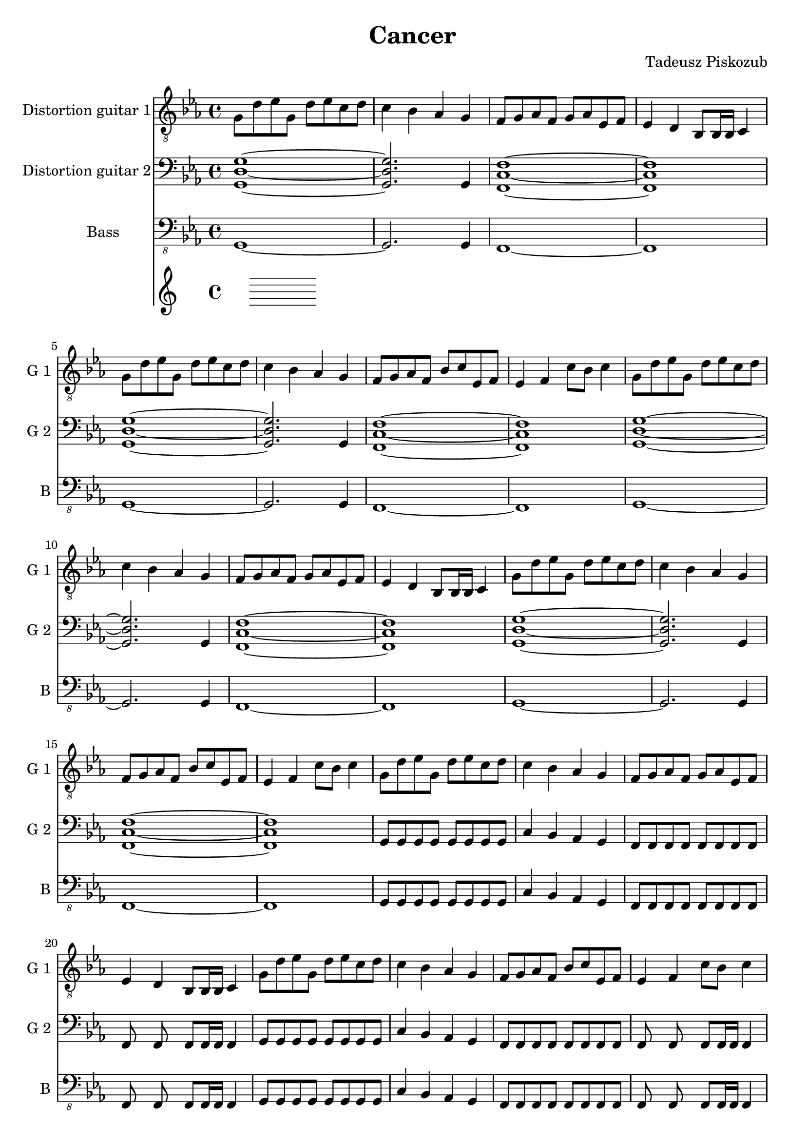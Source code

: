 \version "2.10.33"
\paper
{
  left-margin=1.5\cm
  line-width=18.5\cm
}
#(set-global-staff-size 20)		% default staff size is 20
\header
{
  title = Cancer
  composer = "Tadeusz Piskozub"
}
tempomarker =
{
  \override Score.MetronomeMark #'extra-offset = #'( -7.0 . 2.4 )
  \override Score.MetronomeMark #'transparent = ##t
  \tempo 4=200
}
staffprops =
{
  \key c \minor
  \time 4/4
}
%--------------------------------MELODY--------------------------------
IntroFirstGuitar =
{
  g8 d' es' g d' es' c' d' |
  c'4 bes as g |
  f8 g as f g as es f |
  es4 d bes,8 bes,16 bes, c4 |
  g8 d' es' g d' es' c' d' |
  c'4 bes as g |
  f8 g as f bes c' es f |
  es4 f c'8 bes c'4 |
}
FirstRiff =
{
  g,8 g, g, g, <c g d' >2 |
  as,8 as, as, as, <f c' g' >2 |
  es8 es es d <c' f bes, >2 |
  bes,8 c c bes, <c' g c >2 |
}
FirstRiffA =
{
  g,8 g, g, g, <c g d' >2 |
  as,8 as, as, as, <f c' g' >2 |
  es8 es es d <c' f bes, >2 |
  bes,8 c c bes, <c' g c >2 |
}
SecondRiffA =
{
  g,8 s8 g, g, s8 g, g, s8 |
  as,4 bes, as, g, |
  f,8 s8 f, f, s8 f, g, s8 |
  as,4 bes, c d |
}
SecondRiffB =
{
  g,8 s8 g, g, s8 g, g, s8 |
  as,4 bes, as, g, |
  f,8 s8 f, f, s8 f, g, s8 |
  d4 c bes, as, |
}
SecondRiffC =
{
  g,8 s8 g, g, s8 g, g, s8 |
  as,4 bes, as, g, |
  f,8 s8 f, f, s8 f, g, s8 |
  as,4 bes, as, bes, |
}
SecondRiffD =
{
  g,8 s8 g, g, s8 g, g, s8 |
  as,4 bes, as, g, |
  f,8 s8 f, f, s8 f, g, s8 |
  d4 c bes,8 as, bes,4 |
}
firstguitarmelody =
{
  % 1
  \IntroFirstGuitar
  % 9
  \IntroFirstGuitar
  % 17
  \IntroFirstGuitar
  % 25
  \IntroFirstGuitar
  % 33
  \FirstRiff
  % 37
  \FirstRiff
  % 41
  \FirstRiff
  % 45
  \FirstRiff
  % 49
  \clef bass \SecondRiffA
  % 53
  \SecondRiffB
  % 57
  \SecondRiffC
  % 61
  \SecondRiffD
  % 65
  f,8 g, g, f, c4 d |
  bes,8 as, as, g, f,4 f,8 bes, |
  es es es d bes,4 c |
  bes,8 c c bes, c bes, c4 |
  % 69
  f,8 g, g, f, c4 d |
  bes,8 as, as, g, f, g, f, bes, |
  es es es d bes,4 c |
  bes,8 c c bes, c bes, c c |
  % 73
  f, g, g, f, c4 d |
  bes,8 as, as, g, f,4 f,8 bes, |
  es es es d bes,4 c |
  bes,8 c c bes, c bes, c4 |
  % 77
  f,8 g, g, f, c4 d |
  bes,8 as, as, g, f, g, f, bes, |
  es es es d bes,4 c |
  bes,8 c c bes, c bes, c c |
  % 81
  g, s8 g, g, s8 g, g, s8 |
  as,4 bes, as, g, |
  f,8 s8 f, f, s8 f, g, s8 |
  as,4 bes, c d |
  % 85
  g,8 s8 g, g, s8 g, g, s8 |
  as,4 bes, as, g, |
  f,8 s8 f, f, s8 f, g, s8 |
  d4 c bes, as, |
  % 89
  g,8 s8 g, g, s8 g, g, s8 |
  as,4 bes, as, g, |
  f,8 s8 f, f, s8 f, g, s8 |
  as,4 bes, as, bes, |
  % 93
  g,8 s8 g, g, s8 g, g, s8 |
  as,4 bes, as, g, |
  f,8 s8 f, f, s8 f, g, s8 |
  d4 c bes,8 as, bes,4 |
  % 97
  \clef "treble_8" g,8 g, g, g, <c g d' >2 |
  as,8 as, as, as, <f c' g' >2 |
  es8 es es d <c' f bes, >2 |
  bes,8 c c bes, <c' g c >2 |
  % 101
  g,8 g, g, g, <c g d' >2 |
  as,8 as, as, as, <f c' g' >2 |
  es8 es es d <c' f bes, >2 |
  bes,8 c c bes, <c' g c >2 |
  % 105
  g,8 g, g, g, <c g d' >2 |
  as,8 as, as, as, <f c' g' >2 |
  es8 es es d <c' f bes, >2 |
  bes,8 c c bes, <c' g c >2 |
  % 109
  g,8 g, g, g, <c g d' >2 |
  as,8 as, as, as, <f c' g' >2 |
  es8 es es d <c' f bes, >2 |
  bes,8 c c bes, <c' g c >2 |
  % 113
  <d' g c >1 |
  <f c' g' >1 |
  <bes, f c' >1 |
  <c g c' >1 |
  % 117
  <d' g c >1 |
  <f c' g' >1 |
  <bes, f c' >1 |
  <c g c' >1 |
  % 121
  <d' g c >1 |
  <f c' g' >1 |
  <bes, f c' >1 |
  <c g c' >1 |
  % 125
  <d' g c >1 |
  <f c' g' >1 |
  <bes, f c' >1 |
  <c g c' >1 |
  % 129
  <g c f, >1 |
  <c' f bes, >1 |
  <es as es' >1 |
  <es as, bes >1 |
  % 133
  <g c f, >1 |
  <c' f bes, >1 |
  <es as es' >1 |
  <es as, bes >1 |
  % 137
  <g c f, >1 |
  <c' f bes, >1 |
  <es as es' >1 |
  <es as, bes >1 |
  % 141
  <g c f, >1 |
  <c' f bes, >1 |
  <es as es' >1 |
  <es as, bes >1 |
  % 145
  <g c f, >1 |
  <c' f bes, >1 |
  <es as es' >1 |
  <es as, bes >1 |
  % 149
  <d' g c >1 |
  <f c' g' >1 |
  <bes, f c' >1 |
  <c g c' >1 |
  % 153
  <g c f, >1 |
  <c' f bes, >1 |
  <es as es' >1 |
  <es as, bes >1 |
  % 157
  <d' g c >1 |
  <f c' g' >1 |
  <bes, f c' >1 |
  <c g c' >1 |
  % 161
  <g c f, >1 |
  <c' f bes, >1 |
  <es as es' >1 |
  <es as, bes >1 |
  % 165
  <d' g c >1 |
  <f c' g' >1 |
  <bes, f c' >1 |
  <c g c' >1 |
  % 169
  <g c f, >1 |
  <c' f bes, >1 |
  <es as es' >1 |
  <es as, bes >1 |
  % 173
  <d' g c >1 |
  <f c' g' >1 |
  <bes, f c' >1 |
  <c g c' >1 \bar "|."
}
secondguitarmelody =
{
  % 1
  <g d g, >1~|
  <g d g, >2. g,4 |
  <c f, f >1~|
  <c f, f >1 |
  % 5
  <g d g, >1~|
  <g d g, >2. g,4 |
  <c f, f >1~|
  <c f, f >1 |
  % 9
  <g d g, >1~|
  <g d g, >2. g,4 |
  <c f, f >1~|
  <c f, f >1 |
  % 13
  <g d g, >1~|
  <g d g, >2. g,4 |
  <c f, f >1~|
  <c f, f >1 |
  % 17
  g,8 g, g, g, g, g, g, g, |
  c4 bes, as, g, |
  f,8 f, f, f, f, f, f, f, |
  f, s8 f, s8 f, f,16 f, f,4 |
  % 21
  g,8 g, g, g, g, g, g, g, |
  c4 bes, as, g, |
  f,8 f, f, f, f, f, f, f, |
  f, s8 f, s8 f, f,16 f, f,4 |
  % 25
  g,8 g, g, g, g, g, g, g, |
  c4 bes, as, g, |
  f,8 f, f, f, f, f, f, f, |
  f, s8 f, s8 f, f,16 f, f,4 |
  % 29
  g,8 g, g, g, g, g, g, g, |
  c4 bes, as, g, |
  f,8 f, f, f, f, f, f, f, |
  f, s8 f, s8 f, f,16 f, f,4 |
  % 33
  g,8 g, g, g, f, g, f, g, |
  as, as, as, as, bes, c bes, c |
  es es es d bes, bes, bes, bes, |
  bes, c c bes, c c c c |
  % 37
  g, g, g, g, f, g, f, g, |
  as, as, as, as, bes, c bes, c |
  es es es d bes, bes, bes, bes, |
  bes, c c bes, c c c c |
  % 41
  g, g, g, g, d2 |
  as,8 as, as, as, g2 |
  es8 es es d c2 |
  bes,8 c c bes, d2 |
  % 45
  g,8 g, g, g, d2 |
  as,8 as, as, as, g2 |
  es8 es es d c2 |
  bes,8 c c bes, d2 |
  % 49
  g,8 s8 g, g, s8 g, g, s8 |
  as,4 bes, as, g, |
  f,8 s8 f, f, s8 f, g, s8 |
  as,4 bes, c d |
  % 53
  g,8 s8 g, g, s8 g, g, s8 |
  as,4 bes, as, g, |
  f,8 s8 f, f, s8 f, g, s8 |
  d4 c bes, as, |
  % 57
  g,8 g, g, g, g, g, g, g, |
  as,4 bes, as, g, |
  f,8 f, f, f, f, f, g, g, |
  as,4 bes, as, bes, |
  % 61
  g,8 g, g, g, g, g, g, g, |
  as,4 bes, as, g, |
  f,8 f, f, f, f, f, g, c |
  d4 c bes,8 as, bes,4 |
  % 65
  f,8 g, g, f, g, f, g,4 |
  bes,8 as, as, g, f,4 f,8 bes, |
  es es es d f,4 g, |
  bes,8 c c bes, c bes, c4 |
  % 69
  f,8 g, g, f, g, f, g,4 |
  bes,8 as, as, g, f,4 f,8 bes, |
  es es es d f,4 g, |
  bes,8 c c bes, c bes, c4 |
  % 73
  f,4. f,8 c4 d |
  bes,4. g,8 f,4 f,8 bes, |
  es4. d8 bes,4 c |
  bes,8 bes, bes, bes, c bes, c4 |
  % 77
  f,8 g, g, f, g, f, g,4 |
  bes,8 as, as, g, f,4 f,8 bes, |
  es es es d f,4 g, |
  bes,8 c c bes, c bes, c4 |
  % 81
  g,8 s8 g, g, s8 g, g, s8 |
  as,4 bes, as, g, |
  f,8 s8 f, f, s8 f, g, s8 |
  as,4 bes, c d |
  % 85
  g,8 s8 g, g, s8 g, g, s8 |
  as,4 bes, as, g, |
  f,8 s8 f, f, s8 f, g, s8 |
  d4 c bes, as, |
  % 89
  g,8 g, g, g, g, g, g, g, |
  as,4 bes, as, g, |
  f,8 f, f, f, f, f, g, g, |
  as,4 bes, as, bes, |
  % 93
  g,8 g, g, g, g, g, g, g, |
  as,4 bes, as, g, |
  f,8 f, f, f, f, f, g, c |
  d4 c bes,8 as, bes,4 |
  % 97
  g,8 g, g, g, f, g, f, g, |
  as, as, as, as, bes, c bes, c |
  es es es d bes, bes, bes, bes, |
  bes, c c bes, c c c c |
  % 101
  g, g, g, g, f, g, f, g, |
  as, as, as, as, bes, c bes, c |
  es es es d bes, bes, bes, bes, |
  bes, c c bes, c c c c |
  % 105
  g, g, g, g, d2 |
  as,8 as, as, as, g2 |
  es8 es es d c2 |
  bes,8 c c bes, d2 |
  % 109
  g,8 g, g, g, d2 |
  as,8 as, as, as, g2 |
  es8 es es d c2 |
  bes,8 c c bes, d2 |
  % 113
  g,8 g, g, g, f, g, f, g, |
  as, as, as, as, bes, c bes, c |
  es es es d bes, bes, bes, bes, |
  bes, c c bes, c c c c |
  % 117
  g, g, g, g, f, g, f, g, |
  as, as, as, as, bes, c bes, c |
  es es es d bes, bes, bes, bes, |
  bes, c c bes, c c c c |
  % 121
  g, g, g, g, d2 |
  as,8 as, as, as, g2 |
  es8 es es d c2 |
  bes,8 c c bes, d2 |
  % 125
  g,8 g, g, g, d2 |
  as,8 as, as, as, g2 |
  es8 es es d c2 |
  bes,8 c c bes, d2 |
  % 129
  g,8 g, g, g, d2 |
  c8 d es d es f es f |
  g4 f8 es f4 d8 es |
  f4 \times 2/3{es8 d es} c4 g8 as |
  % 133
  g4 \times 2/3{f8 es d} \times 2/3{es d c} \times 2/3{d c bes,} |
  \times 2/3{c bes, as,} \times 2/3{bes, as, g,} \times 2/3{as, g, f,} \times 2/3{g, as, bes,} |
  c8 d es f g as bes c' |
  es'1 |
  % 137
  g,8 g, g, g, d2 |
  c8 d es f d es f g |
  d'8~<d' bes> \times 2/3{d'8 c' bes} c'8 bes \times 2/3{a8 g f} |
  \times 2/3{g f es} \times 2/3{f es d} \times 2/3{es d c} as,4 |
  % 141
  \clef "treble_8" c d8 es \times 2/3{f8 g a} \times 2/3{bes8 c' d'} |
  g'4 f'8 es' f' es' \times 2/3{c'8 d' es'} |
  f'8 es' \times 2/3{f'8 es' d'} es'8 d' c' bes |
  es' d' c' bes c'2 |
  % 145
  g4 g8 bes c' g \times 2/3{as8 bes c'} |
  d'8 es' d' es' d' es' d' es' |
  es'4 \times 2/3{d'8 c' d'} es'4 \times 2/3{d'8 c' d'} |
  f'4 \times 2/3{es'8 d' c'} as4 g |
  % 149
  g g8 bes c' d' es' f' |
  g'4 f'8 es' bes' as' g' f' |
  bes'4 as'8 g' as'4 g'8 f' |
  g'1 |
  % 153
  \clef treble g'4 g'8 as' bes' c'' d'' es'' |
  g''4 \times 2/3{f''8 es'' d''} \times 2/3{es'' d'' c''} \times 2/3{d'' c'' bes'} |
  \times 2/3{c'' bes' as'} \times 2/3{bes' as' g'} \times 2/3{f' g' as'} \times 2/3{bes' c'' d''} |
  as''2 g'' |
  % 157
  \times 2/3{g''8 f'' es''} \times 2/3{g'' f'' es''} \times 2/3{g'' f'' es''} \times 2/3{g'' f'' es''} |
  \times 2/3{f'' es'' d''} \times 2/3{f'' es'' d''} \times 2/3{f'' es'' d''} \times 2/3{f'' es'' d''} |
  \times 2/3{es'' d'' c''} \times 2/3{d'' es'' d''} \times 2/3{c'' bes' as'} \times 2/3{g' f' es'} |
  \times 2/3{d' es' f'} \times 2/3{g' as' g'} g'2 |
  % 161
  g' es'8 f' g' as' |
  c''2 es''8 d'' c'' g' |
  as'2 g'8 as' g' as' |
  bes'2 \times 2/3{c''8 bes' as'} \times 2/3{f' g' as'} |
  % 165
  g'2 es'8 f' g' as' |
  g'2 as'8 g' f' g' |
  f'2 g'8 f' es' d' |
  c'2 \times 2/3{bes8 c' d'} \times 2/3{es' f' as'} |
  % 169
  g'2 es'8 f' g' as' |
  c''2 es''8 d'' c'' g' |
  as'2 g'8 as' g' as' |
  bes'2 \times 2/3{c''8 bes' as'} \times 2/3{f' g' as'} |
  % 173
  g'2 es'8 f' g' as' |
  f''2 es''8 d'' c'' bes' |
  c''2 \times 2/3{bes'8 c'' d''} \times 2/3{es'' d'' c''} |
  c''1 \bar "|."
}
bassguitarmelody =
{
  % 1
  g,,1~ |
  g,,2. g,,4 |
  f,,1~ |
  f,,1 |
  % 5
  g,,1~ |
  g,,2. g,,4 |
  f,,1~ |
  f,,1 |
  % 9
  g,,1~ |
  g,,2. g,,4 |
  f,,1~ |
  f,,1 |
  % 13
  g,,1~ |
  g,,2. g,,4 |
  f,,1~ |
  f,,1 |
  % 17
  g,,8 g,, g,, g,, g,, g,, g,, g,, |
  c,4 bes,, as,, g,, |
  f,,8 f,, f,, f,, f,, f,, f,, f,, |
  f,, s8 f,, s8 f,, f,,16 f,, f,,4 |
  % 21
  g,,8 g,, g,, g,, g,, g,, g,, g,, |
  c,4 bes,, as,, g,, |
  f,,8 f,, f,, f,, f,, f,, f,, f,, |
  f,, s8 f,, s8 f,, f,,16 f,, f,,4 |
  % 25
  g,,8 g,, g,, g,, g,, g,, g,, g,, |
  c,4 bes,, as,, g,, |
  f,,8 f,, f,, f,, f,, f,, f,, f,, |
  f,, s8 f,, s8 f,, f,,16 f,, f,,4 |
  % 29
  g,,8 g,, g,, g,, g,, g,, g,, g,, |
  c,4 bes,, as,, g,, |
  f,,8 g,, as,, f,, bes,, c, es, f, |
  es,4 d, bes,,8 bes,,16 bes,, c,4 |
  % 33
  g,,8 g,, g,, g,, s8 g,, s8 g,, |
  as,, as,, as,, as,, s8 as,, s8 as,, |
  es, es, es, d, s8 d, s8 d, |
  bes,, c, c, bes,, s8 bes,, s8 bes,, |
  % 37
  g,, g,, g,, g,, s8 g,, s8 g,, |
  as,, as,, as,, as,, s8 as,, s8 as,, |
  es, es, es, d, s8 d, s8 d, |
  bes,, c, c, bes,, s8 bes,, s8 bes,, |
  % 41
  g,, g,, g,, g,, s8 d, s8 d, |
  as,, as,, as,, as,, s8 <g,, g, >8 s8 <g,, g, >8 |
  es, es, es, d, s8 c, s8 c, |
  bes,, c, c, bes,, bes,, c, bes,, c, |
  % 45
  g,, g,, g,, g,, s8 d, s8 d, |
  as,, as,, as,, as,, s8 <g,, g, >8 s8 <g,, g, >8 |
  es, es, es, d, c,2 |
  bes,,8 c, c, bes,, es, d, c, bes,, |
  % 49
  g,,4 g,,8 g,, g,, g,, g,,4 |
  as,, bes,,8 f,, as,, s8 g,,4 |
  f,, f,,8 f,, f,, f,, g,, bes,, |
  as,,4 bes,, c,8 bes,, d,4 |
  % 53
  g,, g,,8 g,, g,, g,, g,,4 |
  as,, bes,,8 f,, as,, s8 g,,4 |
  f,, f,,8 f,, f,, f,, g,, bes,, |
  d, c, bes,, c, bes,, as,, bes,,4 |
  % 57
  g,,8 g,, g,, g,, g,, g,, g,, g,, |
  as,,4 bes,,8 f,, as,, s8 g,,4 |
  f,,8 f,, f,, f,, f,, f,, g,, g,, |
  as,,4 bes,, c,8 bes,, d,4 |
  % 61
  g,,8 g,, g,, g,, g,, g,, g,,4 |
  as,,8 bes,, c, bes,, as,, bes,, as,, g,, |
  f,, f,, f,, f,, f,, f,, g,, bes,, |
  d, c, bes,, c, bes,, as,, bes,,4 |
  % 65
  f,,8 g,, g,, f,, c,4 d, |
  bes,, as,, f,, f,,8 bes,, |
  es, es, es, d, es,4 c, |
  bes,,8 c, c, bes,, c, bes,, c,4 |
  % 69
  f,,8 g,, g,, f,, c,4 d, |
  bes,, as,, f,, f,,8 bes,, |
  es, es, es, d, es,4 c, |
  <f,, bes,, >8 <g,, c, >8 <g,, c, >8 <f,, bes,, >8 <g,, c, >8
  <f,, bes,, >8 <g,, c, >4 |
  % 73
  f,, g,,8 f,, g,,4 g,, |
  bes,,8 as,, as,, g,, f,,4 f,,8 bes,, |
  bes,, bes,, bes,, g,, bes,,4 c, |
  bes,,8 c, c, bes,, c, bes,, c,4 |
  % 77
  f,, g,,8 f,, g,,4 g,, |
  bes,,8 as,, as,, g,, f,,4 f,,8 bes,, |
  bes,, bes,, bes,, g,, bes,,4 c, |
  bes,,8 c, c, bes,, c, bes,, c,4 |
  % 81
  g,, g,,8 g,, g,, g,, g,,4 |
  as,, bes,,8 f,, as,, s8 g,,4 |
  f,, f,,8 f,, f,, f,, g,, bes,, |
  as,,4 bes,, c,8 bes,, d,4 |
  % 85
  g,, g,,8 g,, g,, g,, g,,4 |
  as,, bes,,8 f,, as,, s8 g,,4 |
  f,, f,,8 f,, f,, f,, g,, bes,, |
  d, c, bes,, c, bes,, as,, bes,,4 |
  % 89
  g,,8 g,, g,, g,, g,, g,, g,, g,, |
  as,,4 bes,,8 f,, as,, s8 g,,4 |
  f,,8 f,, f,, f,, f,, f,, g,, g,, |
  as,,4 bes,, c,8 bes,, d,4 |
  % 93
  g,,8 g,, g,, g,, g,, g,, g,,4 |
  as,,8 bes,, c, bes,, as,, bes,, as,, g,, |
  f,, f,, f,, f,, f,, f,, g,, bes,, |
  d, c, bes,, c, bes,, as,, bes,,4 |
  % 97
  g,,8 g,, g,, g,, s8 g,, s8 g,, |
  as,, as,, as,, as,, s8 as,, s8 as,, |
  es, es, es, d, s8 d, s8 d, |
  bes,, c, c, bes,, s8 bes,, s8 bes,, |
  % 101
  g,, g,, g,, g,, s8 g,, s8 g,, |
  as,, as,, as,, as,, s8 as,, s8 as,, |
  es, es, es, d, s8 d, s8 d, |
  bes,, c, c, bes,, s8 bes,, s8 bes,, |
  % 105
  g,, g,, g,, g,, s8 d, s8 d, |
  as,, as,, as,, as,, s8 <g,, g, >8 s8 <g,, g, >8 |
  es, es, es, d, s8 c, s8 c, |
  bes,, c, c, bes,, bes,, c, bes,, c, |
  % 109
  g,, g,, g,, g,, s8 d, s8 d, |
  as,, as,, as,, as,, s8 <g,, g, >8 s8 <g,, g, >8 |
  es, es, es, d, c,2 |
  bes,,8 c, c, bes,, es, d, c, bes,, |
  % 113
  g,, g,, g,, g,, s8 g,, s8 g,, |
  as,, as,, as,, as,, s8 as,, s8 as,, |
  es, es, es, d, s8 d, s8 d, |
  bes,, c, c, bes,, s8 bes,, s8 bes,, |
  % 117
  g,, g,, g,, g,, s8 g,, s8 g,, |
  as,, as,, as,, as,, s8 as,, s8 as,, |
  es, es, es, d, s8 d, s8 d, |
  bes,, c, c, bes,, s8 bes,, s8 bes,, |
  % 121
  g,, g,, g,, g,, s8 d, s8 d, |
  as,, as,, as,, as,, s8 <g,, g, >8 s8 <g,, g, >8 |
  es, es, es, d, s8 c, s8 c, |
  bes,, c, c, bes,, bes,, c, bes,, c, |
  % 125
  g,, g,, g,, g,, s8 d, s8 d, |
  as,, as,, as,, as,, s8 <g,, g, >8 s8 <g,, g, >8 |
  es, es, es, d, c,2 |
  bes,,8 c, c, bes,, es, d, c, bes,, |
  % 129
  f,, g,, g,, f,, c,4 d, |
  bes,, as,, f,, f,,8 bes,, |
  es, es, es, d, es,4 c, |
  bes,,8 c, c, bes,, c, bes,, c,4 |
  % 133
  f,,8 g,, g,, f,, c,4 d, |
  bes,, as,, f,, f,,8 bes,, |
  es, es, es, d, es,4 c, |
  <f,, bes,, >8 <g,, c, >8 <g,, c, >8 <f,, bes,, >8 <g,, c, >8
  <f,, bes,, >8 <g,, c, >4 |
  % 137
  f,, g,,8 f,, g,,4 g,, |
  bes,,8 as,, as,, g,, f,,4 f,,8 bes,, |
  bes,, bes,, bes,, g,, bes,,4 c, |
  bes,,8 c, c, bes,, c, bes,, c,4 |
  % 141
  f,, g,,8 f,, g,,4 g,, |
  bes,,8 as,, as,, g,, f,,4 f,,8 bes,, |
  bes,, bes,, bes,, g,, bes,,4 c, |
  bes,,8 c, c, bes,, c, bes,, c,4 |
  % 145
  f,,8 g,, g,, f,, c,4 d, |
  bes,, as,, f,, f,,8 bes,, |
  es, es, es, d, es,4 c, |
  bes,,8 c, c, bes,, c, bes,, c,4 |
  % 149
  g,,8 g,, g,, g,, s8 g,, s8 g,, |
  as,, as,, as,, as,, s8 as,, s8 as,, |
  es, es, es, d, s8 d, s8 d, |
  bes,, c, c, bes,, s8 bes,, s8 bes,, |
  % 153
  f,, g,, g,, f,, c,4 d, |
  bes,, as,, f,, f,,8 bes,, |
  es, es, es, d, es,4 c, |
  bes,,8 c, c, bes,, c, bes,, c,4 |
  % 157
  g,,8 g,, g,, g,, s8 g,, s8 g,, |
  as,, as,, as,, as,, s8 as,, s8 as,, |
  es, es, es, d, s8 d, s8 d, |
  bes,, c, c, bes,, s8 bes,, s8 bes,, |
  % 161
  g,,2 as,,8 f,, g,, as,, |
  c,2 as,,8 g,, c, g,, |
  es,2 d,8 es, c, as,, |
  bes,,2 \times 2/3{c,8 c, c,} \times 2/3{c, c, c,} |
  % 165
  g,,2 f,,8 f,, g,, as,, |
  c,2 as,,8 g,, f,, g,, |
  bes,,2 c,8 bes,, as,, g,, |
  f,,2 \times 2/3{bes,,8 bes,, bes,,} \times 2/3{bes,, bes,, bes,,} |
  % 169
  g,,8 s8 g,, s8 as,, f,, g,, as,, |
  c, c, es, es, as,, g,, c, g,, |
  es, es, es, es, d, es, c, as,, |
  bes,, bes,, bes,, bes,, \times 2/3{c,8 c, c,} \times 2/3{c, c, c,} |
  % 173
  g,,8 s8 g,, s8 f,, f,, g,, as,, |
  <f, c, >2 as,,8 g,, f,, g,, |
  <c, bes,, >2 c,8 bes,, as,, g,, |
  <c, f,, >1 \bar "|."
}
%--------------------------------ALL-FILE VARIABLE--------------------------------
everything =
{
  <<
    \tempomarker
    \new Staff = firstguitar
    {
      \clef "treble_8"
      \set Staff.instrumentName = "Distortion guitar 1"
      \set Staff.shortInstrumentName = "G 1 "
      \set Staff.midiInstrument = "distorted guitar"
      \new Voice = firstguitar
      {
        \staffprops
        \firstguitarmelody
      }
    }
    \new Staff = secondguitar
    {
      \clef "bass"
      \set Staff.instrumentName = "Distortion guitar 2"
      \set Staff.shortInstrumentName = "G 2 "
      \set Staff.midiInstrument = "distorted guitar"
      \new Voice = secondguitar
      {
        \staffprops
        \secondguitarmelody
      }
    }
    \new Staff = bassguitar
    {
      \clef "bass_8"
      \set Staff.instrumentName = "Bass"
      \set Staff.shortInstrumentName = "B "
      \set Staff.midiInstrument = "electric bass (finger)"
      \new Voice = bassguitar
      {
        \staffprops
        \bassguitarmelody
      }
    }
  >>
}
%--------------------------------SCORE-LAYOUT--------------------------------
\score
{
  \everything
  \layout
  {
    \context
    {
      \Lyrics
      \override LyricSpace #'minimum-distance = #0.8
    }
    indent = 2.5\cm
  }
}

%--------------------------------SCORE-MIDI--------------------------------
\score
{
  \unfoldRepeats
  {
    \everything
  }
  \midi
  {
    \context
    {
      \Score
    }
  }
}
